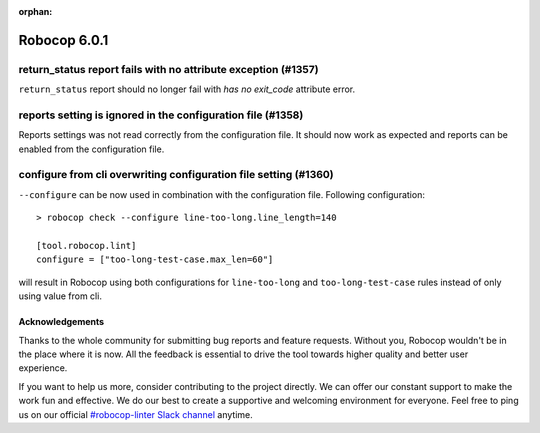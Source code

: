 :orphan:

=============
Robocop 6.0.1
=============

return_status report fails with no attribute exception (#1357)
--------------------------------------------------------------

``return_status`` report should no longer fail with `has no exit_code` attribute error.

reports setting is ignored in the configuration file (#1358)
------------------------------------------------------------

Reports settings was not read correctly from the configuration file. It should now work as expected and reports
can be enabled from the configuration file.

configure from cli overwriting configuration file setting (#1360)
-----------------------------------------------------------------

``--configure`` can be now used in combination with the configuration file. Following configuration::

    > robocop check --configure line-too-long.line_length=140

    [tool.robocop.lint]
    configure = ["too-long-test-case.max_len=60"]

will result in Robocop using both configurations for ``line-too-long`` and ``too-long-test-case`` rules instead of only
using value from cli.

Acknowledgements
================

Thanks to the whole community for submitting bug reports and feature requests.
Without you, Robocop wouldn't be in the place where it is now. All the feedback
is essential to drive the tool towards higher quality and better user
experience.

If you want to help us more, consider contributing to the project directly.
We can offer our constant support to make the work fun and effective. We do
our best to create a supportive and welcoming environment for everyone.
Feel free to ping us on our official `#robocop-linter Slack channel`_ anytime.

.. _#robocop-linter Slack channel: https://robotframework.slack.com/archives/C01AWSNKC2H